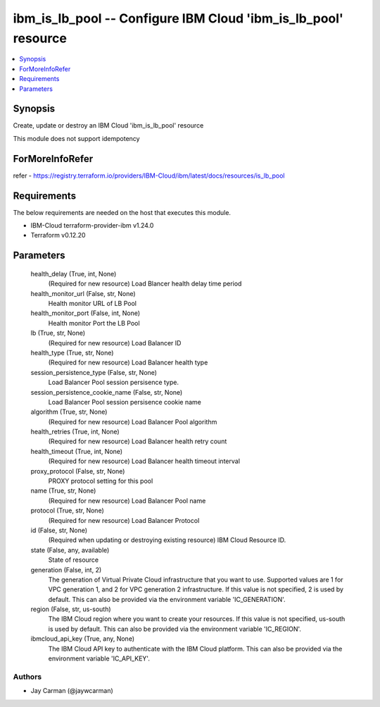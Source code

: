 
ibm_is_lb_pool -- Configure IBM Cloud 'ibm_is_lb_pool' resource
===============================================================

.. contents::
   :local:
   :depth: 1


Synopsis
--------

Create, update or destroy an IBM Cloud 'ibm_is_lb_pool' resource

This module does not support idempotency


ForMoreInfoRefer
----------------
refer - https://registry.terraform.io/providers/IBM-Cloud/ibm/latest/docs/resources/is_lb_pool

Requirements
------------
The below requirements are needed on the host that executes this module.

- IBM-Cloud terraform-provider-ibm v1.24.0
- Terraform v0.12.20



Parameters
----------

  health_delay (True, int, None)
    (Required for new resource) Load Blancer health delay time period


  health_monitor_url (False, str, None)
    Health monitor URL of LB Pool


  health_monitor_port (False, int, None)
    Health monitor Port the LB Pool


  lb (True, str, None)
    (Required for new resource) Load Balancer ID


  health_type (True, str, None)
    (Required for new resource) Load Balancer health type


  session_persistence_type (False, str, None)
    Load Balancer Pool session persisence type.


  session_persistence_cookie_name (False, str, None)
    Load Balancer Pool session persisence cookie name


  algorithm (True, str, None)
    (Required for new resource) Load Balancer Pool algorithm


  health_retries (True, int, None)
    (Required for new resource) Load Balancer health retry count


  health_timeout (True, int, None)
    (Required for new resource) Load Balancer health timeout interval


  proxy_protocol (False, str, None)
    PROXY protocol setting for this pool


  name (True, str, None)
    (Required for new resource) Load Balancer Pool name


  protocol (True, str, None)
    (Required for new resource) Load Balancer Protocol


  id (False, str, None)
    (Required when updating or destroying existing resource) IBM Cloud Resource ID.


  state (False, any, available)
    State of resource


  generation (False, int, 2)
    The generation of Virtual Private Cloud infrastructure that you want to use. Supported values are 1 for VPC generation 1, and 2 for VPC generation 2 infrastructure. If this value is not specified, 2 is used by default. This can also be provided via the environment variable 'IC_GENERATION'.


  region (False, str, us-south)
    The IBM Cloud region where you want to create your resources. If this value is not specified, us-south is used by default. This can also be provided via the environment variable 'IC_REGION'.


  ibmcloud_api_key (True, any, None)
    The IBM Cloud API key to authenticate with the IBM Cloud platform. This can also be provided via the environment variable 'IC_API_KEY'.













Authors
~~~~~~~

- Jay Carman (@jaywcarman)

